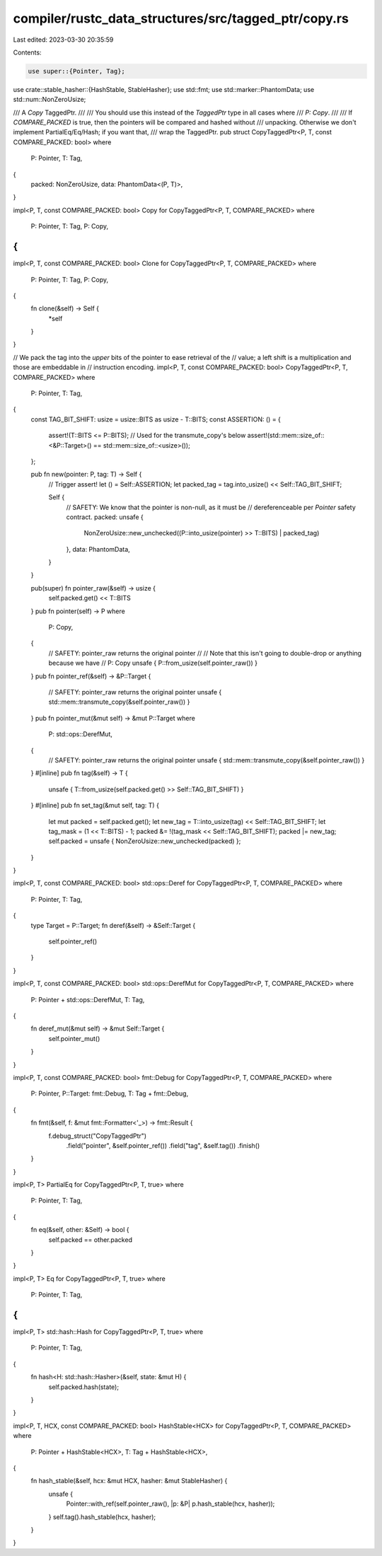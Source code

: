 compiler/rustc_data_structures/src/tagged_ptr/copy.rs
=====================================================

Last edited: 2023-03-30 20:35:59

Contents:

.. code-block:: rs

    use super::{Pointer, Tag};
use crate::stable_hasher::{HashStable, StableHasher};
use std::fmt;
use std::marker::PhantomData;
use std::num::NonZeroUsize;

/// A `Copy` TaggedPtr.
///
/// You should use this instead of the `TaggedPtr` type in all cases where
/// `P: Copy`.
///
/// If `COMPARE_PACKED` is true, then the pointers will be compared and hashed without
/// unpacking. Otherwise we don't implement PartialEq/Eq/Hash; if you want that,
/// wrap the TaggedPtr.
pub struct CopyTaggedPtr<P, T, const COMPARE_PACKED: bool>
where
    P: Pointer,
    T: Tag,
{
    packed: NonZeroUsize,
    data: PhantomData<(P, T)>,
}

impl<P, T, const COMPARE_PACKED: bool> Copy for CopyTaggedPtr<P, T, COMPARE_PACKED>
where
    P: Pointer,
    T: Tag,
    P: Copy,
{
}

impl<P, T, const COMPARE_PACKED: bool> Clone for CopyTaggedPtr<P, T, COMPARE_PACKED>
where
    P: Pointer,
    T: Tag,
    P: Copy,
{
    fn clone(&self) -> Self {
        *self
    }
}

// We pack the tag into the *upper* bits of the pointer to ease retrieval of the
// value; a left shift is a multiplication and those are embeddable in
// instruction encoding.
impl<P, T, const COMPARE_PACKED: bool> CopyTaggedPtr<P, T, COMPARE_PACKED>
where
    P: Pointer,
    T: Tag,
{
    const TAG_BIT_SHIFT: usize = usize::BITS as usize - T::BITS;
    const ASSERTION: () = {
        assert!(T::BITS <= P::BITS);
        // Used for the transmute_copy's below
        assert!(std::mem::size_of::<&P::Target>() == std::mem::size_of::<usize>());
    };

    pub fn new(pointer: P, tag: T) -> Self {
        // Trigger assert!
        let () = Self::ASSERTION;
        let packed_tag = tag.into_usize() << Self::TAG_BIT_SHIFT;

        Self {
            // SAFETY: We know that the pointer is non-null, as it must be
            // dereferenceable per `Pointer` safety contract.
            packed: unsafe {
                NonZeroUsize::new_unchecked((P::into_usize(pointer) >> T::BITS) | packed_tag)
            },
            data: PhantomData,
        }
    }

    pub(super) fn pointer_raw(&self) -> usize {
        self.packed.get() << T::BITS
    }
    pub fn pointer(self) -> P
    where
        P: Copy,
    {
        // SAFETY: pointer_raw returns the original pointer
        //
        // Note that this isn't going to double-drop or anything because we have
        // P: Copy
        unsafe { P::from_usize(self.pointer_raw()) }
    }
    pub fn pointer_ref(&self) -> &P::Target {
        // SAFETY: pointer_raw returns the original pointer
        unsafe { std::mem::transmute_copy(&self.pointer_raw()) }
    }
    pub fn pointer_mut(&mut self) -> &mut P::Target
    where
        P: std::ops::DerefMut,
    {
        // SAFETY: pointer_raw returns the original pointer
        unsafe { std::mem::transmute_copy(&self.pointer_raw()) }
    }
    #[inline]
    pub fn tag(&self) -> T {
        unsafe { T::from_usize(self.packed.get() >> Self::TAG_BIT_SHIFT) }
    }
    #[inline]
    pub fn set_tag(&mut self, tag: T) {
        let mut packed = self.packed.get();
        let new_tag = T::into_usize(tag) << Self::TAG_BIT_SHIFT;
        let tag_mask = (1 << T::BITS) - 1;
        packed &= !(tag_mask << Self::TAG_BIT_SHIFT);
        packed |= new_tag;
        self.packed = unsafe { NonZeroUsize::new_unchecked(packed) };
    }
}

impl<P, T, const COMPARE_PACKED: bool> std::ops::Deref for CopyTaggedPtr<P, T, COMPARE_PACKED>
where
    P: Pointer,
    T: Tag,
{
    type Target = P::Target;
    fn deref(&self) -> &Self::Target {
        self.pointer_ref()
    }
}

impl<P, T, const COMPARE_PACKED: bool> std::ops::DerefMut for CopyTaggedPtr<P, T, COMPARE_PACKED>
where
    P: Pointer + std::ops::DerefMut,
    T: Tag,
{
    fn deref_mut(&mut self) -> &mut Self::Target {
        self.pointer_mut()
    }
}

impl<P, T, const COMPARE_PACKED: bool> fmt::Debug for CopyTaggedPtr<P, T, COMPARE_PACKED>
where
    P: Pointer,
    P::Target: fmt::Debug,
    T: Tag + fmt::Debug,
{
    fn fmt(&self, f: &mut fmt::Formatter<'_>) -> fmt::Result {
        f.debug_struct("CopyTaggedPtr")
            .field("pointer", &self.pointer_ref())
            .field("tag", &self.tag())
            .finish()
    }
}

impl<P, T> PartialEq for CopyTaggedPtr<P, T, true>
where
    P: Pointer,
    T: Tag,
{
    fn eq(&self, other: &Self) -> bool {
        self.packed == other.packed
    }
}

impl<P, T> Eq for CopyTaggedPtr<P, T, true>
where
    P: Pointer,
    T: Tag,
{
}

impl<P, T> std::hash::Hash for CopyTaggedPtr<P, T, true>
where
    P: Pointer,
    T: Tag,
{
    fn hash<H: std::hash::Hasher>(&self, state: &mut H) {
        self.packed.hash(state);
    }
}

impl<P, T, HCX, const COMPARE_PACKED: bool> HashStable<HCX> for CopyTaggedPtr<P, T, COMPARE_PACKED>
where
    P: Pointer + HashStable<HCX>,
    T: Tag + HashStable<HCX>,
{
    fn hash_stable(&self, hcx: &mut HCX, hasher: &mut StableHasher) {
        unsafe {
            Pointer::with_ref(self.pointer_raw(), |p: &P| p.hash_stable(hcx, hasher));
        }
        self.tag().hash_stable(hcx, hasher);
    }
}


